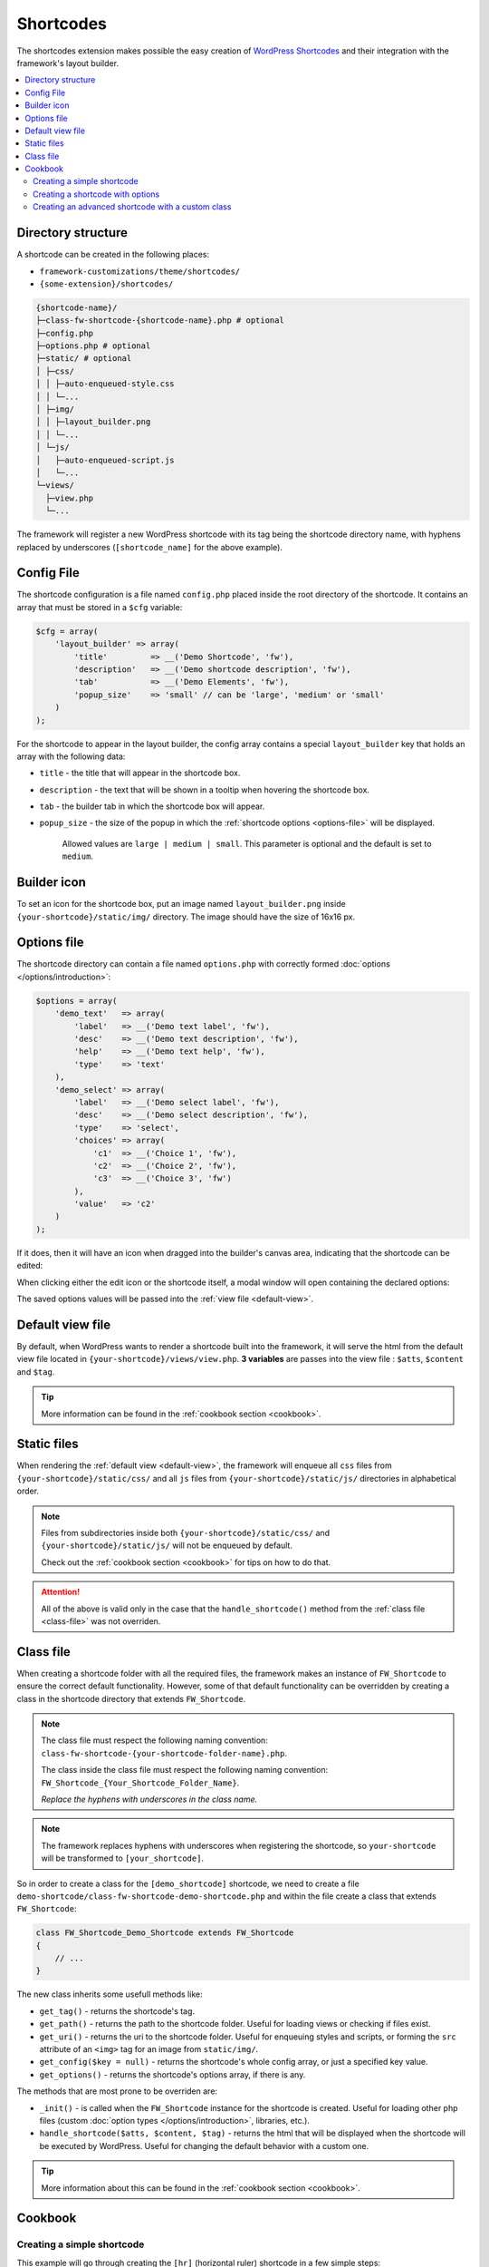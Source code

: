 Shortcodes
==========

The shortcodes extension makes possible the easy creation of `WordPress Shortcodes <http://codex.wordpress.org/Shortcode_API>`_ and their integration with the framework's layout builder.

.. contents::
    :local:
    :backlinks: top

Directory structure
-------------------

A shortcode can be created in the following places:

* ``framework-customizations/theme/shortcodes/``
* ``{some-extension}/shortcodes/``

.. code-block:: text

    {shortcode-name}/
    ├─class-fw-shortcode-{shortcode-name}.php # optional
    ├─config.php
    ├─options.php # optional
    ├─static/ # optional
    │ ├─css/
    │ │ ├─auto-enqueued-style.css
    │ │ └─...
    │ ├─img/
    │ │ ├─layout_builder.png
    │ │ └─...
    │ └─js/
    │   ├─auto-enqueued-script.js
    │   └─...
    └─views/
      ├─view.php
      └─...

The framework will register a new WordPress shortcode with its tag being the shortcode directory name,
with hyphens replaced by underscores (``[shortcode_name]`` for the above example).

.. _config-file:

Config File
-----------

The shortcode configuration is a file named ``config.php`` placed inside the root directory of the shortcode.
It contains an array that must be stored in a ``$cfg`` variable:

.. code-block:: php

    $cfg = array(
        'layout_builder' => array(
            'title'         => __('Demo Shortcode', 'fw'),
            'description'   => __('Demo shortcode description', 'fw'),
            'tab'           => __('Demo Elements', 'fw'),
            'popup_size'    => 'small' // can be 'large', 'medium' or 'small'
        )
    );

For the shortcode to appear in the layout builder, the config array contains a special ``layout_builder`` key that holds an array with the following data:

* ``title`` - the title that will appear in the shortcode box.

.. class:: screenshot

    |shortcodes-layout-builder-title|

* ``description`` - the text that will be shown in a tooltip when hovering the shortcode box.

.. class:: screenshot

    |shortcodes-layout-builder-description|

* ``tab`` - the builder tab in which the shortcode box will appear.

.. class:: screenshot

    |shortcodes-layout-builder-tab|

* ``popup_size`` - the size of the popup in which the :ref:`shortcode options <options-file>` will be displayed.

    Allowed values are ``large | medium | small``. This parameter is optional and the default is set to ``medium``.

.. class:: screenshot

    |shortcodes-layout-builder-popup|

.. _builder-icon:

Builder icon
------------

To set an icon for the shortcode box, put an image named ``layout_builder.png`` inside ``{your-shortcode}/static/img/`` directory.
The image should have the size of 16x16 px.

.. class:: screenshot

    |shortcodes-layout-builder-icon|

.. _options-file:

Options file
------------

The shortcode directory can contain a file named ``options.php`` with correctly formed :doc:`options </options/introduction>`:

.. code-block:: php

    $options = array(
        'demo_text'   => array(
            'label'   => __('Demo text label', 'fw'),
            'desc'    => __('Demo text description', 'fw'),
            'help'    => __('Demo text help', 'fw'),
            'type'    => 'text'
        ),
        'demo_select' => array(
            'label'   => __('Demo select label', 'fw'),
            'desc'    => __('Demo select description', 'fw'),
            'type'    => 'select',
            'choices' => array(
                'c1'  => __('Choice 1', 'fw'),
                'c2'  => __('Choice 2', 'fw'),
                'c3'  => __('Choice 3', 'fw')
            ),
            'value'   => 'c2'
        )
    );

If it does, then it will have an icon when dragged into the builder's canvas area, indicating that the shortcode can be edited:

.. class:: screenshot

    |shortcodes-edit-icon|

When clicking either the edit icon or the shortcode itself, a modal window will open containing the declared options:

.. class:: screenshot

    |shortcodes-modal-window|

The saved options values will be passed into the :ref:`view file <default-view>`.

.. _default-view:

Default view file
-----------------

By default, when WordPress wants to render a shortcode built into the framework, it will serve the html from the default view file located in ``{your-shortcode}/views/view.php``.
**3 variables** are passes into the view file : ``$atts``, ``$content`` and ``$tag``. 

.. tip::

    More information can be found in the :ref:`cookbook section <cookbook>`.


Static files
------------

When rendering the :ref:`default view <default-view>`, the framework will enqueue
all ``css`` files from ``{your-shortcode}/static/css/`` and
all ``js`` files from ``{your-shortcode}/static/js/`` directories in alphabetical order.

.. note::

    Files from subdirectories inside both ``{your-shortcode}/static/css/`` and ``{your-shortcode}/static/js/`` will not be enqueued by default.

    Check out the :ref:`cookbook section <cookbook>` for tips on how to do that.

.. attention::

    All of the above is valid only in the case that the ``handle_shortcode()`` method from the :ref:`class file <class-file>` was not overriden.

.. _class-file:

Class file
----------

When creating a shortcode folder with all the required files, the framework makes an instance of ``FW_Shortcode`` to ensure the correct default functionality.
However, some of that default functionality can be overridden by creating a class in the shortcode directory that extends ``FW_Shortcode``.

.. note::

    The class file must respect the following naming convention: ``class-fw-shortcode-{your-shortcode-folder-name}.php``.

    The class inside the class file must respect the following naming convention: ``FW_Shortcode_{Your_Shortcode_Folder_Name}``.

    *Replace the hyphens with underscores in the class name.*

.. note::

    The framework replaces hyphens with underscores when registering the shortcode, so ``your-shortcode`` will be transformed to ``[your_shortcode]``.

So in order to create a class for the ``[demo_shortcode]`` shortcode, we need to create a file ``demo-shortcode/class-fw-shortcode-demo-shortcode.php``
and within the file create a class that extends ``FW_Shortcode``:

.. code-block:: php

    class FW_Shortcode_Demo_Shortcode extends FW_Shortcode
    {
        // ...
    }

The new class inherits some usefull methods like:

* ``get_tag()`` - returns the shortcode's tag.
* ``get_path()`` - returns the path to the shortcode folder. Useful for loading views or checking if files exist.
* ``get_uri()`` - returns the uri to the shortcode folder. Useful for enqueuing styles and scripts, or forming the ``src`` attribute of an ``<img>`` tag for an image from ``static/img/``.
* ``get_config($key = null)`` - returns the shortcode's whole config array, or just a specified key value.
* ``get_options()`` - returns the shortcode's options array, if there is any.

The methods that are most prone to be overriden are:

* ``_init()`` - is called when the ``FW_Shortcode`` instance for the shortcode is created. Useful for loading other php files (custom :doc:`option types </options/introduction>`, libraries, etc.).
* ``handle_shortcode($atts, $content, $tag)`` - returns the html that will be displayed when the shortcode will be executed by WordPress. Useful for changing the default behavior with a custom one.

.. tip::

    More information about this can be found in the :ref:`cookbook section <cookbook>`.

.. _cookbook:

Cookbook
--------

Creating a simple shortcode
^^^^^^^^^^^^^^^^^^^^^^^^^^^

This example will go through creating the ``[hr]`` (horizontal ruler) shortcode in a few simple steps:

1. Create a ``hr`` folder in ``framework-customizations/theme/shortcodes/``.

2. Create a :ref:`config file <config-file>` inside ``framework-customizations/theme/shortcodes/``:

    .. code-block:: php

        <?php if (!defined('FW')) die('Forbidden');

        $cfg = array(
            'layout_builder' => array(
                'title'       => __('Horizontal Ruler', 'fw'),
                'description' => __('Creates a \'hr\' html tag', 'fw'),
                'tab'         => __('Demo Elements', 'fw'),
            )
        );

    .. note::

        At this point the shortcode should appear in the **Demo Elements** tab of the layout builder as shown bellow:

        .. class:: screenshot

            |shortcodes-hr-shortcode|

    .. tip::

        To add an icon to the shortcode see the :ref:`icon section <builder-icon>`.

3. Create the :ref:`view file <default-view>` in ``framework-customizations/theme/shortcodes/hr/views/``:

    .. code-block:: php

        <?php if (!defined('FW')) die('Forbidden'); ?>

        <hr>

The ``[hr]`` shorcode is completed! The directory structure of the shortcode is as shown bellow:

.. code-block:: text

    framework-customizations/
    └─theme/
      └─shortcodes/
        └─hr/
          ├─config.php
          └─views/
            └─view.php

Creating a shortcode with options
^^^^^^^^^^^^^^^^^^^^^^^^^^^^^^^^^

This example will go through creating the ``[button]`` shortcode.

1. Create a ``button`` folder in ``framework-customizations/theme/shortcodes/``

2. Create a :ref:`config file <config-file>` inside ``framework-customizations/theme/button/``:

    .. code-block:: php

        <?php if (!defined('FW')) die('Forbidden');

        $cfg = array(
            'layout_builder' => array(
                'title'         => __('Button', 'fw'),
                'description'   => __('Creates a button with choosable label, size and style', 'fw'),
                'tab'           => __('Demo Elements', 'fw'),
            )
        );

    .. note::

        At this point the shortcode should appear in the **Demo Elements** tab of the layout builder as shown bellow:

        .. class:: screenshot

            |shortcodes-button-shortcode|

    .. tip::

        To add an icon to the shortcode see the :ref:`icon section <builder-icon>`.

3. Create an :ref:`options file <options-file>` inside ``framework-customizations/theme/shortcodes/button/`` with the options for **label**, **size** and **style**:

    .. code-block:: php

        <?php if (!defined('FW')) die('Forbidden');

        $options = array(
            'label' => array(
                'label'   => __('Label', 'fw'),
                'desc'    => __('The button label', 'fw'),
                'type'    => 'text',
                'value'   => __('Click me!', 'fw')
            ),
            'size' => array(
                'label'   => __('Size', 'fw'),
                'desc'    => __('The button size', 'fw'),
                'type'    => 'select',
                'choices' => array(
                    'big'    => __('Big', 'fw'),
                    'medium' => __('Medium', 'fw'),
                    'small'  => __('Small', 'fw')
                ),
                'value'   => 'medium'
            ),
            'style' => array(
                'label'   => __('Style', 'fw'),
                'desc'    => __('The button style', 'fw'),
                'type'    => 'select',
                'choices' => array(
                    'primary'   => __('Primary', 'fw'),
                    'secondary' => __('Secondary', 'fw')
                )
            )
        );

    Now, when clicking the shortcode inside the canvas area of the layout builder a pop-up  window containting the options will appear:

    .. class:: screenshot

        |shortcodes-button-options-popup|

4. Create the :ref:`view file <default-view>` in ``framework-customizations/theme/shortcodes/button/views/``. Make use of the ``$atts`` variable that is avaialble inside the view, it contains all the options values that the user has selected in the pop-up:

    .. code-block:: php

        <?php if (!defined('FW')) die('Forbidden'); ?>

        <button class="button button-<?php echo $atts['size']; ?> button-<?php echo $atts['style']; ?>">
            <?php echo $atts['label']; ?>
        </button>

    .. tip::

        For more information about the view variables check out the :ref:`default view section <default-view>`.

The ``[button]`` shorcode is completed! The directory structure of the shortcode is as shown bellow:

.. code-block:: text

    framework-customizations/
    └─theme/
      └─shortcodes/
        └─button/
          ├─config.php
          ├─options.php
          └─views/
            └─view.php

Creating an advanced shortcode with a custom class
^^^^^^^^^^^^^^^^^^^^^^^^^^^^^^^^^^^^^^^^^^^^^^^^^^

This ex will go through creating a ``[table_builder]`` shortcode, it will make use of it's own custom option type:

1. Create a ``table-builder`` folder in ``framework-customizations/theme/shortcodes/``.

2. Create :ref:`a config file <config-file>` inside ``framework-customizations/theme/table-builder/``:

    .. code-block:: php

        <?php if (!defined('FW')) die('Forbidden');

        $cfg = array(
            'layout_builder' => array(
                'title'       => __('Table Builder', 'fw'),
                'description' => __('Creates custom tables', 'fw'),
                'tab'         => __('Demo Elements', 'fw'),
                'popup_size'  => 'large'
            )
        );

    .. note::

        At this point the shortcode should appear in the **Demo Elements** tab of the layout builder as shown bellow:

        .. class:: screenshot

            |shortcodes-table-builder-shortcode|

    .. tip::

        To add an icon to the shortcode see the :ref:`icon section <builder-icon>`

3. A custom :doc:`option type </options/introduction>` is needed for the shortcode to be created, because the ones that exist in the framework do not suit its needs.

    1. Create a ``table-builder`` option type in ``framework-customizations/theme/shortcodes/table-builder/includes/fw-option-type-table-builder/``

    2. Create a :ref:`custom class <class-file>` for the shortcode and override the ``_init()`` method, to load the custom option type class file.

        .. code-block:: php

            <?php if (!defined('FW')) die('Forbidden');

            class FW_Shortcode_Table_Builder extends FW_Shortcode
            {
                /**
                 * @internal
                 */
                public function _init()
                {
                    if (is_admin()) {
                        $this->load_option_type();
                    }
                }

                private function load_option_type()
                {
                    require $this->get_path() . '/includes/fw-option-type-table-builder/class-fw-option-type-table-builder.php';
                }

                // ...

            }

    3. Create an :ref:`options file <options-file>` inside ``framework-customizations/theme/shortcodes/table-builder/`` with the custom option type:

        .. code-block:: php

            <?php if (!defined('FW')) die('Forbidden');

            $options = array(
                'table' => array(
                    'type'  => 'table-builder',
                    'label' => false,
                    'desc'  => false,
                )
            );

    .. note::

        At this point, when clicking the shortcode inside the canvas area of the layout builder a pop-up window containting the options will appear:

        .. class:: screenshot

            |shortcodes-table-builder-options-popup|

4. Create the :ref:`view file <default-view>` in ``framework-customizations/theme/shortcodes/table-builder/views/`` and make use of the custom option type value.

The ``[table_builder]`` shorcode is completed! The directory structure of the shortcode is as shown bellow:

.. code-block:: text

    framework-customizations/
    └─theme/
      └─shortcodes/
        └─table-builder/
          ├─class-fw-shortcode-table-builder.php
          ├─config.php
          ├─options.php
          ├─views/
          │ └─view.php
          └─includes/
            └─fw-option-type-table-builder/
              ├─class-fw-option-type-table-builder.php
              ├─static/
              └─views/

.. |shortcodes-layout-builder-title| image:: _images/layout-builder-title.jpg
.. |shortcodes-layout-builder-description| image:: _images/layout-builder-description.jpg
.. |shortcodes-layout-builder-tab| image:: _images/layout-builder-tab.jpg
.. |shortcodes-layout-builder-popup| image:: _images/layout-builder-popup.jpg
.. |shortcodes-layout-builder-icon| image:: _images/layout-builder-icon.jpg
.. |shortcodes-edit-icon| image:: _images/edit-icon.jpg
.. |shortcodes-modal-window| image:: _images/modal-window.png
.. |shortcodes-hr-shortcode| image:: _images/hr-shortcode.jpg
.. |shortcodes-button-shortcode| image:: _images/button-shortcode.jpg
.. |shortcodes-button-options-popup| image:: _images/button-options-popup.png
.. |shortcodes-table-builder-shortcode| image:: _images/table-builder-shortcode.jpg
.. |shortcodes-table-builder-options-popup| image:: _images/table-builder-options-popup.png

